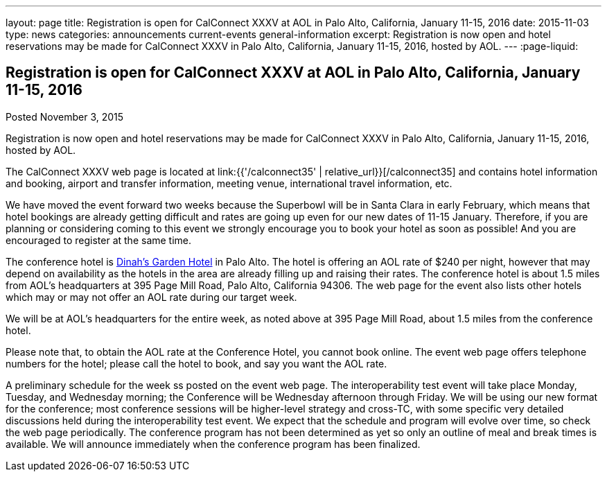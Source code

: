 ---
layout: page
title: Registration is open for CalConnect XXXV at AOL in Palo Alto, California, January 11-15, 2016
date: 2015-11-03
type: news
categories: announcements current-events general-information
excerpt: Registration is now open and hotel reservations may be made for CalConnect XXXV in Palo Alto, California, January 11-15, 2016, hosted by AOL.
---
:page-liquid:

== Registration is open for CalConnect XXXV at AOL in Palo Alto, California, January 11-15, 2016

Posted November 3, 2015 

Registration is now open and hotel reservations may be made for CalConnect XXXV in Palo Alto, California, January 11-15, 2016, hosted by AOL.

The CalConnect XXXV web page is located at link:{{'/calconnect35' | relative_url}}[/calconnect35] and contains hotel information and booking, airport and transfer information, meeting venue, international travel information, etc.

We have moved the event forward two weeks because the Superbowl will be in Santa Clara in early February, which means that hotel bookings are already getting difficult and rates are going up even for our new dates of 11-15 January. Therefore, if you are planning or considering coming to this event we strongly encourage you to book your hotel as soon as possible! And you are encouraged to register at the same time.

The conference hotel is http://www.dinahshotel.com/[Dinah's Garden Hotel] in Palo Alto. The hotel is offering an AOL rate of $240 per night, however that may depend on availability as the hotels in the area are already filling up and raising their rates. The conference hotel is about 1.5 miles from AOL's headquarters at 395 Page Mill Road, Palo Alto, California 94306. The web page for the event also lists other hotels which may or may not offer an AOL rate during our target week.

We will be at AOL's headquarters for the entire week, as noted above at 395 Page Mill Road, about 1.5 miles from the conference hotel.

Please note that, to obtain the AOL rate at the Conference Hotel, you cannot book online. The event web page offers telephone numbers for the hotel; please call the hotel to book, and say you want the AOL rate.

A preliminary schedule for the week ss posted on the event web page. The interoperability test event will take place Monday, Tuesday, and Wednesday morning; the Conference will be Wednesday afternoon through Friday. We will be using our new format for the conference; most conference sessions will be higher-level strategy and cross-TC, with some specific very detailed discussions held during the interoperability test event. We expect that the schedule and program will evolve over time, so check the web page periodically. The conference program has not been determined as yet so only an outline of meal and break times is available. We will announce immediately when the conference program has been finalized.


